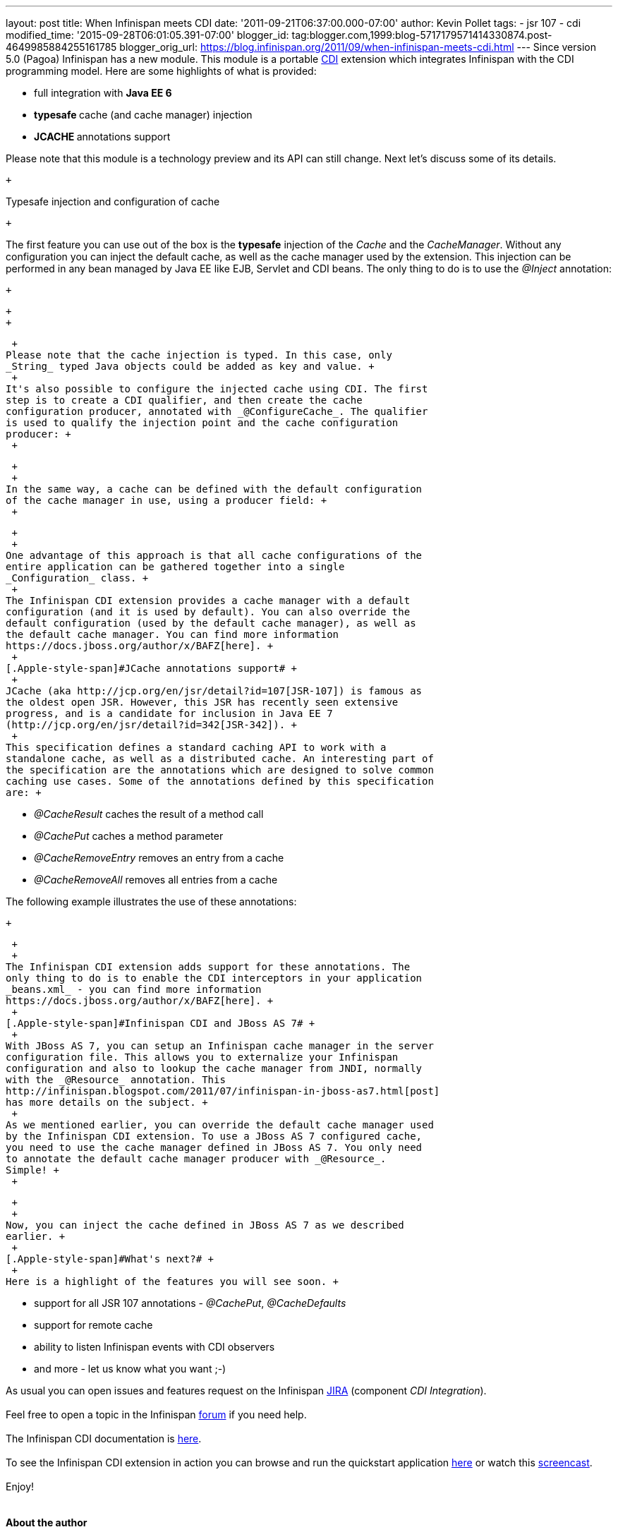 ---
layout: post
title: When Infinispan meets CDI
date: '2011-09-21T06:37:00.000-07:00'
author: Kevin Pollet
tags:
- jsr 107
- cdi
modified_time: '2015-09-28T06:01:05.391-07:00'
blogger_id: tag:blogger.com,1999:blog-5717179571414330874.post-4649985884255161785
blogger_orig_url: https://blog.infinispan.org/2011/09/when-infinispan-meets-cdi.html
---
Since version 5.0 (Pagoa) Infinispan has a new module. This module is a
portable http://jcp.org/en/jsr/detail?id=299[CDI] extension which
integrates Infinispan with the CDI programming model. Here are some
highlights of what is provided: +

* full integration with *Java EE 6*
* **typesafe **cache (and cache manager) injection
* **JCACHE **annotations support

Please note that this module is a technology preview and its API can
still change. Next let's discuss some of its details.

 +

[.Apple-style-span]#Typesafe injection and configuration of cache#

 +

The first feature you can use out of the box is the *typesafe* injection
of the _Cache_ and the _CacheManager_. Without any configuration you can
inject the default cache, as well as the cache manager used by the
extension. This injection can be performed in any bean managed by Java
EE like EJB, Servlet and CDI beans. The only thing to do is to use
the _@Inject_ annotation:

 +

 +
 +

 +
Please note that the cache injection is typed. In this case, only
_String_ typed Java objects could be added as key and value. +
 +
It's also possible to configure the injected cache using CDI. The first
step is to create a CDI qualifier, and then create the cache
configuration producer, annotated with _@ConfigureCache_. The qualifier
is used to qualify the injection point and the cache configuration
producer: +
 +

 +
 +
In the same way, a cache can be defined with the default configuration
of the cache manager in use, using a producer field: +
 +

 +
 +
One advantage of this approach is that all cache configurations of the
entire application can be gathered together into a single
_Configuration_ class. +
 +
The Infinispan CDI extension provides a cache manager with a default
configuration (and it is used by default). You can also override the
default configuration (used by the default cache manager), as well as
the default cache manager. You can find more information
https://docs.jboss.org/author/x/BAFZ[here]. +
 +
[.Apple-style-span]#JCache annotations support# +
 +
JCache (aka http://jcp.org/en/jsr/detail?id=107[JSR-107]) is famous as
the oldest open JSR. However, this JSR has recently seen extensive
progress, and is a candidate for inclusion in Java EE 7
(http://jcp.org/en/jsr/detail?id=342[JSR-342]). +
 +
This specification defines a standard caching API to work with a
standalone cache, as well as a distributed cache. An interesting part of
the specification are the annotations which are designed to solve common
caching use cases. Some of the annotations defined by this specification
are: +

* _@CacheResult_ caches the result of a method call
* _@CachePut_ caches a method parameter
* _@CacheRemoveEntry_ removes an entry from a cache
* _@CacheRemoveAll_ removes all entries from a cache

The following example illustrates the use of these annotations:

 +

 +
 +
The Infinispan CDI extension adds support for these annotations. The
only thing to do is to enable the CDI interceptors in your application
_beans.xml_ - you can find more information
https://docs.jboss.org/author/x/BAFZ[here]. +
 +
[.Apple-style-span]#Infinispan CDI and JBoss AS 7# +
 +
With JBoss AS 7, you can setup an Infinispan cache manager in the server
configuration file. This allows you to externalize your Infinispan
configuration and also to lookup the cache manager from JNDI, normally
with the _@Resource_ annotation. This
http://infinispan.blogspot.com/2011/07/infinispan-in-jboss-as7.html[post]
has more details on the subject. +
 +
As we mentioned earlier, you can override the default cache manager used
by the Infinispan CDI extension. To use a JBoss AS 7 configured cache,
you need to use the cache manager defined in JBoss AS 7. You only need
to annotate the default cache manager producer with _@Resource_.
Simple! +
 +

 +
 +
Now, you can inject the cache defined in JBoss AS 7 as we described
earlier. +
 +
[.Apple-style-span]#What's next?# +
 +
Here is a highlight of the features you will see soon. +

* support for all JSR 107 annotations - _@CachePut_, _@CacheDefaults_
* support for remote cache
* ability to listen Infinispan events with CDI observers
* and more - let us know what you want ;-)

As usual you can open issues and features request on the Infinispan
https://issues.jboss.org/browse/ISPN[JIRA] (component _CDI
Integration_). +
 +
Feel free to open a topic in the Infinispan
http://community.jboss.org/en/infinispan?view=discussions[forum] if you
need help. +
 +
The Infinispan CDI documentation is
https://docs.jboss.org/author/x/BAFZ[here]. +
 +
To see the Infinispan CDI extension in action you can browse and run the
quickstart application
https://github.com/infinispan/infinispan-quickstart/tree/master/cdi[here]
or watch this http://vimeo.com/27596937[screencast]. +
 +
Enjoy! +
 +
 +
*About the author* +
[.Apple-style-span]# # +
Kevin Pollet is a software engineer at http://www.serli.com/[SERLI] a
Consulting & Software Engineering company based in France. He's an Open
Source advocate and contributes on many projects such as Infinispan and
Hibernate Validator, both at SERLI and at home. He is also involved in
the Poitou-Charentes JUG and has spoken in many JUG events. He enjoys
attending Java events like JUDCon, JBoss World and Devoxx. +
 +
